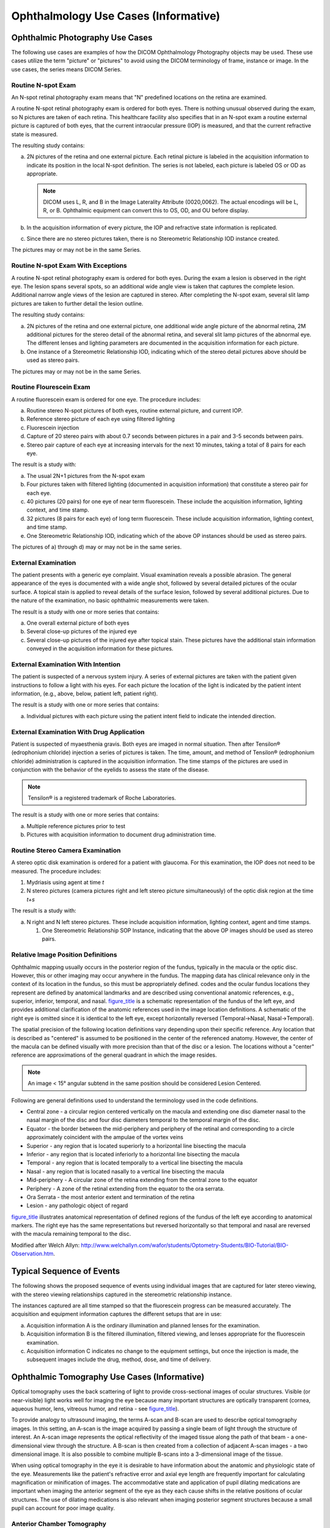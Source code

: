 .. _chapter_U:

Ophthalmology Use Cases (Informative)
=====================================

.. _sect_U.1:

Ophthalmic Photography Use Cases
--------------------------------

The following use cases are examples of how the DICOM Ophthalmology
Photography objects may be used. These use cases utilize the term
"picture" or "pictures" to avoid using the DICOM terminology of frame,
instance or image. In the use cases, the series means DICOM Series.

.. _sect_U.1.1:

Routine N-spot Exam
~~~~~~~~~~~~~~~~~~~

An N-spot retinal photography exam means that "N" predefined locations
on the retina are examined.

A routine N-spot retinal photography exam is ordered for both eyes.
There is nothing unusual observed during the exam, so N pictures are
taken of each retina. This healthcare facility also specifies that in an
N-spot exam a routine external picture is captured of both eyes, that
the current intraocular pressure (IOP) is measured, and that the current
refractive state is measured.

The resulting study contains:

a. 2N pictures of the retina and one external picture. Each retinal
   picture is labeled in the acquisition information to indicate its
   position in the local N-spot definition. The series is not labeled,
   each picture is labeled OS or OD as appropriate.

   .. note::

      DICOM uses L, R, and B in the Image Laterality Attribute
      (0020,0062). The actual encodings will be L, R, or B. Ophthalmic
      equipment can convert this to OS, OD, and OU before display.

b. In the acquisition information of every picture, the IOP and
   refractive state information is replicated.

c. Since there are no stereo pictures taken, there is no Stereometric
   Relationship IOD instance created.

The pictures may or may not be in the same Series.

.. _sect_U.1.2:

Routine N-spot Exam With Exceptions
~~~~~~~~~~~~~~~~~~~~~~~~~~~~~~~~~~~

A routine N-spot retinal photography exam is ordered for both eyes.
During the exam a lesion is observed in the right eye. The lesion spans
several spots, so an additional wide angle view is taken that captures
the complete lesion. Additional narrow angle views of the lesion are
captured in stereo. After completing the N-spot exam, several slit lamp
pictures are taken to further detail the lesion outline.

The resulting study contains:

a. 2N pictures of the retina and one external picture, one additional
   wide angle picture of the abnormal retina, 2M additional pictures for
   the stereo detail of the abnormal retina, and several slit lamp
   pictures of the abnormal eye. The different lenses and lighting
   parameters are documented in the acquisition information for each
   picture.

b. One instance of a Stereometric Relationship IOD, indicating which of
   the stereo detail pictures above should be used as stereo pairs.

The pictures may or may not be in the same Series.

.. _sect_U.1.3:

Routine Flourescein Exam
~~~~~~~~~~~~~~~~~~~~~~~~

A routine fluorescein exam is ordered for one eye. The procedure
includes:

a. Routine stereo N-spot pictures of both eyes, routine external
   picture, and current IOP.

b. Reference stereo picture of each eye using filtered lighting

c. Fluorescein injection

d. Capture of 20 stereo pairs with about 0.7 seconds between pictures in
   a pair and 3-5 seconds between pairs.

e. Stereo pair capture of each eye at increasing intervals for the next
   10 minutes, taking a total of 8 pairs for each eye.

The result is a study with:

a. The usual 2N+1 pictures from the N-spot exam

b. Four pictures taken with filtered lighting (documented in acquisition
   information) that constitute a stereo pair for each eye.

c. 40 pictures (20 pairs) for one eye of near term fluorescein. These
   include the acquisition information, lighting context, and time
   stamp.

d. 32 pictures (8 pairs for each eye) of long term fluorescein. These
   include acquisition information, lighting context, and time stamp.

e. One Stereometric Relationship IOD, indicating which of the above OP
   instances should be used as stereo pairs.

The pictures of a) through d) may or may not be in the same series.

.. _sect_U.1.4:

External Examination
~~~~~~~~~~~~~~~~~~~~

The patient presents with a generic eye complaint. Visual examination
reveals a possible abrasion. The general appearance of the eyes is
documented with a wide angle shot, followed by several detailed pictures
of the ocular surface. A topical stain is applied to reveal details of
the surface lesion, followed by several additional pictures. Due to the
nature of the examination, no basic ophthalmic measurements were taken.

The result is a study with one or more series that contains:

a. One overall external picture of both eyes

b. Several close-up pictures of the injured eye

c. Several close-up pictures of the injured eye after topical stain.
   These pictures have the additional stain information conveyed in the
   acquisition information for these pictures.

.. _sect_U.1.5:

External Examination With Intention
~~~~~~~~~~~~~~~~~~~~~~~~~~~~~~~~~~~

The patient is suspected of a nervous system injury. A series of
external pictures are taken with the patient given instructions to
follow a light with his eyes. For each picture the location of the light
is indicated by the patient intent information, (e.g., above, below,
patient left, patient right).

The result is a study with one or more series that contains:

a. Individual pictures with each picture using the patient intent field
   to indicate the intended direction.

.. _sect_U.1.6:

External Examination With Drug Application
~~~~~~~~~~~~~~~~~~~~~~~~~~~~~~~~~~~~~~~~~~

Patient is suspected of myaesthenia gravis. Both eyes are imaged in
normal situation. Then after Tensilon® (edrophonium chloride) injection
a series of pictures is taken. The time, amount, and method of Tensilon®
(edrophonium chloride) administration is captured in the acquisition
information. The time stamps of the pictures are used in conjunction
with the behavior of the eyelids to assess the state of the disease.

.. note::

   Tensilon® is a registered trademark of Roche Laboratories.

The result is a study with one or more series that contains:

a. Multiple reference pictures prior to test

b. Pictures with acquisition information to document drug administration
   time.

.. _sect_U.1.7:

Routine Stereo Camera Examination
~~~~~~~~~~~~~~~~~~~~~~~~~~~~~~~~~

A stereo optic disk examination is ordered for a patient with glaucoma.
For this examination, the IOP does not need to be measured. The
procedure includes:

1. Mydriasis using agent at time *t*

2. N stereo pictures (camera pictures right and left stereo picture
   simultaneously) of the optic disk region at the time *t+s*

The result is a study with:

a. N right and N left stereo pictures. These include acquisition
   information, lighting context, agent and time stamps.

   1. One Stereometric Relationship SOP Instance, indicating that the
      above OP images should be used as stereo pairs.

.. _sect_U.1.8:

Relative Image Position Definitions
~~~~~~~~~~~~~~~~~~~~~~~~~~~~~~~~~~~

Ophthalmic mapping usually occurs in the posterior region of the fundus,
typically in the macula or the optic disc. However, this or other
imaging may occur anywhere in the fundus. The mapping data has clinical
relevance only in the context of its location in the fundus, so this
must be appropriately defined. codes and the ocular fundus locations
they represent are defined by anatomical landmarks and are described
using conventional anatomic references, e.g., superior, inferior,
temporal, and nasal. `figure_title <#figure_U.1.8-1>`__ is a schematic
representation of the fundus of the left eye, and provides additional
clarification of the anatomic references used in the image location
definitions. A schematic of the right eye is omitted since it is
identical to the left eye, except horizontally reversed (Temporal→Nasal,
Nasal→Temporal).

The spatial precision of the following location definitions vary
depending upon their specific reference. Any location that is described
as "centered" is assumed to be positioned in the center of the
referenced anatomy. However, the center of the macula can be defined
visually with more precision than that of the disc or a lesion. The
locations without a "center" reference are approximations of the general
quadrant in which the image resides.

.. note::

   An image < 15° angular subtend in the same position should be
   considered Lesion Centered.

Following are general definitions used to understand the terminology
used in the code definitions.

-  Central zone - a circular region centered vertically on the macula
   and extending one disc diameter nasal to the nasal margin of the disc
   and four disc diameters temporal to the temporal margin of the disc.

-  Equator - the border between the mid-periphery and periphery of the
   retinal and corresponding to a circle approximately coincident with
   the ampulae of the vortex veins

-  Superior - any region that is located superiorly to a horizontal line
   bisecting the macula

-  Inferior - any region that is located inferiorly to a horizontal line
   bisecting the macula

-  Temporal - any region that is located temporally to a vertical line
   bisecting the macula

-  Nasal - any region that is located nasally to a vertical line
   bisecting the macula

-  Mid-periphery - A circular zone of the retina extending from the
   central zone to the equator

-  Periphery - A zone of the retinal extending from the equator to the
   ora serrata.

-  Ora Serrata - the most anterior extent and termination of the retina

-  Lesion - any pathologic object of regard

`figure_title <#figure_U.1.8-1>`__ illustrates anatomical representation
of defined regions of the fundus of the left eye according to anatomical
markers. The right eye has the same representations but reversed
horizontally so that temporal and nasal are reversed with the macula
remaining temporal to the disc.

Modified after Welch Allyn:
http://www.welchallyn.com/wafor/students/Optometry-Students/BIO-Tutorial/BIO-Observation.htm.

.. _sect_U.2:

Typical Sequence of Events
--------------------------

The following shows the proposed sequence of events using individual
images that are captured for later stereo viewing, with the stereo
viewing relationships captured in the stereometric relationship
instance.

The instances captured are all time stamped so that the fluorescein
progress can be measured accurately. The acquisition and equipment
information captures the different setups that are in use:

a. Acquisition information A is the ordinary illumination and planned
   lenses for the examination.

b. Acquisition information B is the filtered illumination, filtered
   viewing, and lenses appropriate for the fluorescein examination.

c. Acquisition information C indicates no change to the equipment
   settings, but once the injection is made, the subsequent images
   include the drug, method, dose, and time of delivery.

.. _sect_U.3:

Ophthalmic Tomography Use Cases (Informative)
---------------------------------------------

Optical tomography uses the back scattering of light to provide
cross-sectional images of ocular structures. Visible (or near-visible)
light works well for imaging the eye because many important structures
are optically transparent (cornea, aqueous humor, lens, vitreous humor,
and retina - see `figure_title <#figure_U.3-1>`__).

To provide analogy to ultrasound imaging, the terms A-scan and B-scan
are used to describe optical tomography images. In this setting, an
A-scan is the image acquired by passing a single beam of light through
the structure of interest. An A-scan image represents the optical
reflectivity of the imaged tissue along the path of that beam - a
one-dimensional view through the structure. A B-scan is then created
from a collection of adjacent A-scan images - a two dimensional image.
It is also possible to combine multiple B-scans into a 3-dimensional
image of the tissue.

When using optical tomography in the eye it is desirable to have
information about the anatomic and physiologic state of the eye.
Measurements like the patient's refractive error and axial eye length
are frequently important for calculating magnification or minification
of images. The accommodative state and application of pupil dilating
medications are important when imaging the anterior segment of the eye
as they each cause shifts in the relative positions of ocular
structures. The use of dilating medications is also relevant when
imaging posterior segment structures because a small pupil can account
for poor image quality.

.. _sect_U.3.1:

Anterior Chamber Tomography
~~~~~~~~~~~~~~~~~~~~~~~~~~~

.. _sect_U.3.1.1:

Anterior Chamber Exam For Phakic Intraocular Lens Surgery Planning
^^^^^^^^^^^^^^^^^^^^^^^^^^^^^^^^^^^^^^^^^^^^^^^^^^^^^^^^^^^^^^^^^^

Ophthalmic tomography may be used to plan placement of a phakic
intraocular lens (IOL). A phakic IOL is a synthetic lens placed in the
anterior segment of the eye in someone who still has their natural
crystalline lens (i.e., they are "phakic"). This procedure is done to
correct the patient's refractive error, typically a high degree of
myopia (near-sightedness). The exam will typically be performed on both
eyes, and each eye may be examined in a relaxed and accommodated state.
Refractive information for each eye is required to interpret the
tomographic study.

A study consists of one or more B-scans (see
`figure_title <#figure_U.3-2>`__) and one or more instances of
refractive state information. There may be a reference image of the eye
associated with each B-scan that shows the position of the scan on the
eye.

.. _sect_U.3.1.2:

Anterior Chamber Angle Exam
^^^^^^^^^^^^^^^^^^^^^^^^^^^

The anterior chamber angle is defined by the angle between the iris and
cornea where they meet the sclera. This anatomic feature is important in
people with narrow angles. Since the drainage of aqueous humor occurs in
the angle, a significantly narrow angle can impede outflow and result in
increased intraocular pressure. Chronically elevated intraocular
pressures can result in glaucoma. Ophthalmic tomography represents one
way of assessing the anterior chamber angle.

B-scans are obtained of the anterior segment including the cornea and
iris. Scans may be taken at multiple angles in each eye (see
`figure_title <#figure_U.3-2>`__). A reference image may be acquired at
the time of each B-scan(s). Accommodative and refractive state
information are also important for interpretation of the resulting
tomographic information.

Note in the Figure the ability to characterize the narrow angle between
the iris and peripheral cornea.

.. _sect_U.3.1.4:

Corneal Exam
^^^^^^^^^^^^

As a transparent structure located at the front of the eye, the cornea
is ideally suited to optical tomography. There are multiple disease
states including glaucoma and corneal edema where the thickness of the
cornea is relevant and tomography can provide this information using one
or more B-scans taken at different angles relative to an axis through
the center of the cornea.

Tomography is also useful for defining the curvature of the cornea.
Accurate measurements of the anterior and posterior curvatures are
important in diseases like keratoconus (where the cornea "bulges"
abnormally) and in the correction of refractive error via surgery or
contact lenses. Measurements of corneal curvature can be derived from
multiple B-scans taken at different angles through the center of the
cornea.

In both cases, a photograph of the imaged structure may be associated
with each B-scan image.

.. _sect_U.3.2:

Posterior Segment Tomography
~~~~~~~~~~~~~~~~~~~~~~~~~~~~

.. _sect_U.3.2.1:

Retinal Nerve Fiber Layer Exam
^^^^^^^^^^^^^^^^^^^^^^^^^^^^^^

The Retinal Nerve Fiber Layer (RNFL) is made up of the axons of the
ganglion cells of the retina. These axons exit the eye as the optic
nerve carrying visual signals to the brain. RNFL thinning is a sign of
glaucoma and other optic nerve diseases.

An ophthalmic tomography study contains one or more circular scans,
perhaps at varying distances from the optic nerve. Each circular scan
can be "unfolded" and treated as a B-scan used to assess the thickness
of the nerve fiber layer (see `figure_title <#figure_U.3-3>`__). A
fundus image that shows the scan location on the retina may be
associated with each B-scan. To detect a loss of retinal nerve fiber
cells the exam might be repeated one or multiple times over some period
of time. The change in thickness of the nerve fiber tissue or a trend
(serial plot of thickness data) might be used to support the diagnosis.

In the Figure, the pseudo-colored image on the left shows the various
layers of the retina in cross section with the nerve fiber layer between
the two white lines. The location of the scan is indicated by the bright
circle in the photograph on the right.

.. _sect_U.3.2.2:

Macular Exam
^^^^^^^^^^^^

The macula is located roughly in the center of the retina, temporal to
the optic nerve. It is a small and highly sensitive part of the retina
responsible for detailed central vision. Many common ophthalmic diseases
affect the macula, frequently impacting the thickness of different
layers in the macula. A series of scans through the macula can be used
to assess those layers (see `figure_title <#figure_U.3-4>`__).

A study may contain a series of B-scans. A fundus image showing the scan
location(s) on the retina may be associated with one or more B-scans. In
the Figure, the corresponding fundus photograph is in the upper left.

.. _sect_U.3.2.3:

Angiographic Exams
^^^^^^^^^^^^^^^^^^

Some color retinal imaging studies are done to determine vascular
caliber of retinal vessels, which can vary throughout the cardiac cycle.
Images are captured while connected to an ECG machine or a cardiac pulse
monitor allowing image acquisition to be synchronized to the cardiac
cycle.

Angiography is a procedure that requires a dye to be injected into the
patient for the purpose of enhancing the imaging of vascular structures
in the eye. A standard step in this procedure is imaging the eye at
specified intervals to detect the pooling of small amounts of dye and/or
blood in the retina. For a doctor or technician to properly interpret
angiography images it is important to know how much time had elapsed
between the dye being injected in the patient (time 0) and the image
frame being taken. It is known that such dyes can have an affect on OPT
tomographic images as well (and it may be possible to use such dyes to
enhance vascular structure in the OPT images), therefore time
synchronization will be applied to the creation of the OPT images as
well as any associated OP images

The angiographic acquisition is instantiated as a multi-frame OPT Image.
The variable time increments between frames of the image are captured in
the Frame Time Vector of the OPT Multi-frame Module. For multiple sets
of images, e.g., sets of retinal scan images, the Slice Location Vector
will be used in addition to the Frame Time Vector. For 5 sets of 6 scans
there will be 30 frames in the Multi-frame Image. The first 6 values in
the Frame Time Vector will give the time from injection to the first set
of scans, the second 6 will contain the time interval for the second set
of 6 scans, and so on, for a total of 5 time intervals.

Another example of an angiographic study with related sets of images is
a sequence of SLO/OCT/"ICG filtered" image triples (or SLO/OCT image
pairs) that are time-stamped relative to a user-defined event. This
user-defined event usually corresponds to the inject time of ICG
(indocyanine green) into the patients blood stream. The resultant images
form an angiography study where the patient's blood flow can be observed
with the "ICG filtered" images and can be correlated with the
pathologies observed in the SLO and OCT images that are spatially
related to the ICG image with a pixel-to-pixel correspondence on the X-Y
plane.

.. _sect_U.3.2.4:

3D Reconstruction Exam
^^^^^^^^^^^^^^^^^^^^^^

The prognosis of some pathologies can be aided by a 3D visualization of
the affected areas of the eye. For example, in certain cases the density
of cystic formations or the amount of drusen present can be hard to
ascertain from a series of unrelated two-dimensional longitudinal images
of the eye. However, some OCT machines are capable of taking a sequence
of spatially related two-dimensional images in a suitably short period
of time. These images can either be oriented longitudinally
(perpendicular to the retina) or transversely (near-parallel to the
retina). Once such a sequence has been captured, it then becomes
possible for the examined volume of data to be reconstructed for an
interactive 3D inspection by a user of the system (see
`figure_title <#figure_U.3-5>`__). It is also possible for measurements,
including volumes, to be calculated based on the 3D data.

A reference image is often combined with the OCT data to provide a means
of registering the 3D OCT data-set with a location on the surface of the
retina (see `figure_title <#figure_U.3-6>`__ and
`figure_title <#figure_U.3-7>`__).

.. _sect_U.3.2.5:

Transverse Imaging
^^^^^^^^^^^^^^^^^^

While the majority of ophthalmic tomography imaging consists of sets of
longitudinal images (also known as B scans or line scans), transverse
images (also known as coronal or "en face" images) can also provide
useful information in determining the full extent of the volume affected
by pathology.

Longitudinal images are oriented in a manner that is perpendicular to
the structure being examined, while transverse images are oriented in an
"en face" or near parallel fashion through the structure being examined.

Transverse images can be obtained from a directly as a single scan (as
shown in `figure_title <#figure_U.3-8>`__ and
`figure_title <#figure_U.3-9>`__) or they can also be reconstructed from
3D data (as shown in `figure_title <#figure_U.3-10>`__ and
`figure_title <#figure_U.3-11>`__). A sequence of transverse images can
also be combined to form 3D data.

`figure_title <#figure_U.3-8>`__, `figure_title <#figure_U.3-9>`__,
`figure_title <#figure_U.3-10>`__ and `figure_title <#figure_U.3-11>`__
are all images of the same pathology in the same eye, but the two
different orientations provide complementary information about the size
and shape of the pathology being examined. For example, when examining
macular holes, determining the amount of surrounding cystic formation is
important aid in the following treatment. Determining the extent of such
cystic formation is much more easily ascertained using transverse images
rather than longitudinal images. Transverse images are also very useful
in locating micro-pathologies such as covered macular holes, which may
be overlooked using conventional longitudinal imaging.

In `figure_title <#figure_U.3-10>`__, the blue green and pink lines show
the correspondence of the three images. In
`figure_title <#figure_U.3-11>`__, the Transverse image is highlighted
in yellow.

